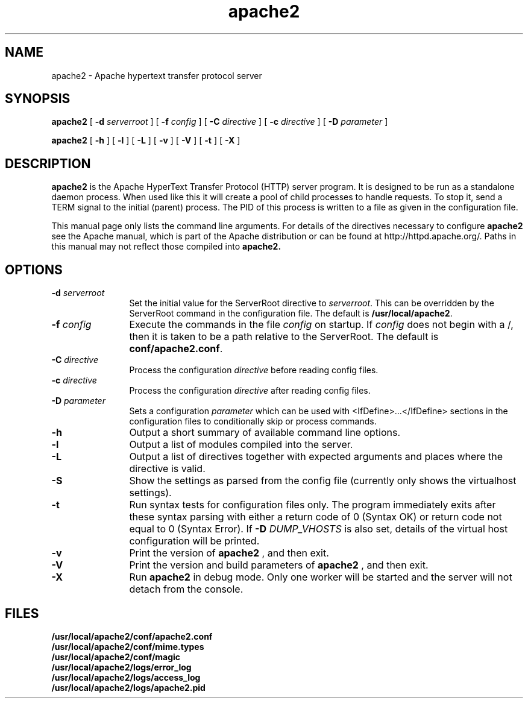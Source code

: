 .TH apache2 8 "February 1997"
.\" The Apache Software License, Version 1.1
.\"
.\" Copyright (c) 2000-2002 The Apache Software Foundation.  All rights
.\" reserved.
.\"
.\" Redistribution and use in source and binary forms, with or without
.\" modification, are permitted provided that the following conditions
.\" are met:
.\"
.\" 1. Redistributions of source code must retain the above copyright
.\"    notice, this list of conditions and the following disclaimer.
.\"
.\" 2. Redistributions in binary form must reproduce the above copyright
.\"    notice, this list of conditions and the following disclaimer in
.\"    the documentation and/or other materials provided with the
.\"    distribution.
.\"
.\" 3. The end-user documentation included with the redistribution,
.\"    if any, must include the following acknowledgment:
.\"       "This product includes software developed by the
.\"        Apache Software Foundation (http://www.apache.org/)."
.\"    Alternately, this acknowledgment may appear in the software itself,
.\"    if and wherever such third-party acknowledgments normally appear.
.\"
.\" 4. The names "Apache" and "Apache Software Foundation" must
.\"    not be used to endorse or promote products derived from this
.\"    software without prior written permission. For written
.\"    permission, please contact apache@apache.org.
.\"
.\" 5. Products derived from this software may not be called "Apache",
.\"    nor may "Apache" appear in their name, without prior written
.\"    permission of the Apache Software Foundation.
.\"
.\" THIS SOFTWARE IS PROVIDED ``AS IS'' AND ANY EXPRESSED OR IMPLIED
.\" WARRANTIES, INCLUDING, BUT NOT LIMITED TO, THE IMPLIED WARRANTIES
.\" OF MERCHANTABILITY AND FITNESS FOR A PARTICULAR PURPOSE ARE
.\" DISCLAIMED.  IN NO EVENT SHALL THE APACHE SOFTWARE FOUNDATION OR
.\" ITS CONTRIBUTORS BE LIABLE FOR ANY DIRECT, INDIRECT, INCIDENTAL,
.\" SPECIAL, EXEMPLARY, OR CONSEQUENTIAL DAMAGES (INCLUDING, BUT NOT
.\" LIMITED TO, PROCUREMENT OF SUBSTITUTE GOODS OR SERVICES; LOSS OF
.\" USE, DATA, OR PROFITS; OR BUSINESS INTERRUPTION) HOWEVER CAUSED AND
.\" ON ANY THEORY OF LIABILITY, WHETHER IN CONTRACT, STRICT LIABILITY,
.\" OR TORT (INCLUDING NEGLIGENCE OR OTHERWISE) ARISING IN ANY WAY OUT
.\" OF THE USE OF THIS SOFTWARE, EVEN IF ADVISED OF THE POSSIBILITY OF
.\" SUCH DAMAGE.
.\"
.\" This software consists of voluntary contributions made by many
.\" individuals on behalf of the Apache Software Foundation.  For more
.\" information on the Apache Software Foundation, please see
.\" <http://www.apache.org/>.
.\"
.SH NAME
apache2 \- Apache hypertext transfer protocol server
.SH SYNOPSIS
.B apache2 
[
.BI \-d " serverroot"
] [
.BI \-f " config"
] [
.BI \-C " directive"
] [
.BI \-c " directive"
] [
.BI \-D " parameter"
]

.B apache2 
[
.B \-h
] 
[
.B \-l
] 
[
.B \-L
] 
[
.B \-v
] 
[
.B \-V
] 
[
.B \-t
] 
[
.B \-X
]

.SH DESCRIPTION
.B apache2
is the Apache HyperText Transfer Protocol (HTTP) server program. It is
designed to be run as a standalone daemon process. When used like this
it will create a pool of child processes to handle requests. To stop
it, send a TERM signal to the initial (parent) process. The PID of
this process is written to a file as given in the configuration file.
.PP
This manual page only lists the command line arguments. For details
of the directives necessary to configure 
.B apache2
see the Apache manual,
which is part of the Apache distribution or can be found at
http://httpd.apache.org/. Paths in this manual may not reflect those
compiled into 
.B apache2.
.SH OPTIONS
.TP 12
.BI \-d " serverroot"
Set the initial value for the ServerRoot directive to \fIserverroot\fP. This
can be overridden by the ServerRoot command in the configuration file. The
default is \fB/usr/local/apache2\fP.
.TP
.BI \-f " config"
Execute the commands in the file \fIconfig\fP on startup. If \fIconfig\fP
does not begin with a /, then it is taken to be a path relative to
the ServerRoot. The default is \fBconf/apache2.conf\fP.
.TP
.BI \-C " directive"
Process the configuration \fIdirective\fP before reading config files.
.TP
.BI \-c " directive"
Process the configuration \fIdirective\fP after reading config files.
.TP
.BI \-D " parameter"
Sets a configuration \fIparameter\fP which can be used with
<IfDefine>...</IfDefine> sections in the configuration files
to conditionally skip or process commands.
.TP
.B \-h
Output a short summary of available command line options.
.TP
.B \-l
Output a list of modules compiled into the server.
.TP
.B \-L
Output a list of directives together with expected arguments and
places where the directive is valid.
.TP
.B \-S
Show the settings as parsed from the config file (currently only shows the
virtualhost settings).
.TP
.B \-t
Run syntax tests for configuration files only. The program immediately exits
after these syntax parsing with either a return code of 0 (Syntax OK) or
return code not equal to 0 (Syntax Error).  If 
.BI \-D " DUMP_VHOSTS"
is also set, details of the virtual host configuration will be printed.
.TP
.B \-v
Print the version of 
.B apache2
, and then exit.
.TP
.B \-V
Print the version and build parameters of 
.B apache2
, and then exit.
.TP
.B \-X
Run
.B apache2
in debug mode.  Only one worker will be started and the server will not detach
from the console.
.SH FILES
.PD 0
.B /usr/local/apache2/conf/apache2.conf
.br
.B /usr/local/apache2/conf/mime.types
.br
.B /usr/local/apache2/conf/magic
.br
.B /usr/local/apache2/logs/error_log
.br
.B /usr/local/apache2/logs/access_log
.br
.B /usr/local/apache2/logs/apache2.pid
